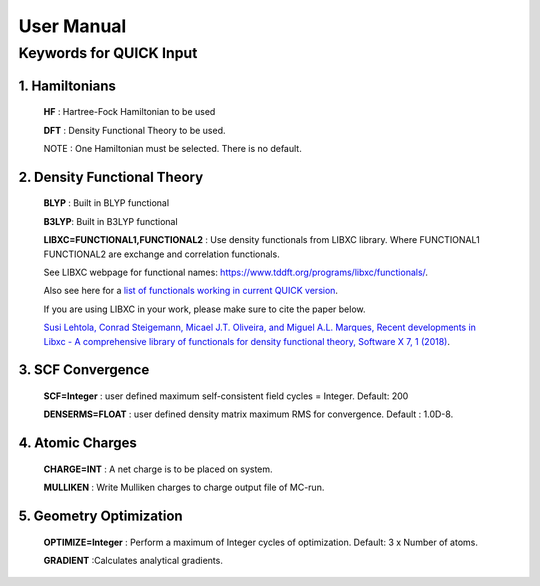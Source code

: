 User Manual
=================

Keywords for QUICK Input
^^^^^^^^^^^^^^^^^^^^^^^^

1. Hamiltonians
***************

   **HF**   : Hartree-Fock Hamiltonian to be used

   **DFT**  : Density Functional Theory to be used.

   NOTE : One Hamiltonian must be selected. There is no default.

2. Density Functional Theory
****************************

   **BLYP** : Built in BLYP functional

   **B3LYP**: Built in B3LYP functional

   **LIBXC=FUNCTIONAL1,FUNCTIONAL2** : Use density functionals from LIBXC library. Where FUNCTIONAL1 
   FUNCTIONAL2 are exchange and correlation functionals. 

   See LIBXC webpage for functional names: `<https://www.tddft.org/programs/libxc/functionals/>`_.

   Also see here for a `list of functionals working in current QUICK version <working_libxc_funcs.html>`_.

   If you are using LIBXC in your work, please make sure to cite the paper below.
  
   `Susi Lehtola, Conrad Steigemann, Micael J.T. Oliveira, and Miguel A.L. Marques, Recent developments 
   in Libxc - A comprehensive library of functionals for density functional theory, Software X 7, 1 (2018) <https://www.sciencedirect.com/science/article/pii/S2352711017300602?via%3Dihub>`_.

3. SCF Convergence
******************

   **SCF=Integer**    : user defined maximum self-consistent field cycles = Integer. Default: 200

   **DENSERMS=FLOAT** : user defined density matrix maximum RMS for convergence. Default : 1.0D-8.

4. Atomic Charges
*****************

   **CHARGE=INT**     : A net charge is to be placed on system.

   **MULLIKEN**       : Write Mulliken charges to charge output file of MC-run.

5. Geometry Optimization
************************

   **OPTIMIZE=Integer** : Perform a maximum of Integer cycles of optimization. Default: 3 x Number of atoms.

   **GRADIENT**         :Calculates analytical gradients.


